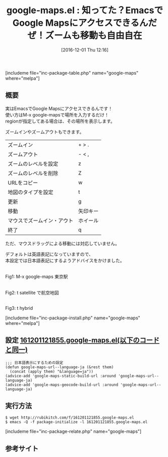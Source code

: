 #+BLOG: rubikitch
#+POSTID: 1834
#+DATE: [2016-12-01 Thu 12:16]
#+PERMALINK: google-maps
#+OPTIONS: toc:nil num:nil todo:nil pri:nil tags:nil ^:nil \n:t -:nil tex:nil ':nil
#+ISPAGE: nil
#+DESCRIPTION:
# (progn (erase-buffer)(find-file-hook--org2blog/wp-mode))
#+BLOG: rubikitch
#+CATEGORY:   検索エンジン
#+EL_PKG_NAME: google-maps
#+TAGS: google, 
#+EL_TITLE: 
#+EL_TITLE0: 知ってた？EmacsでGoogle Mapsにアクセスできるんだぜ！ズームも移動も自由自在
#+EL_URL: 
#+begin: org2blog
#+TITLE: google-maps.el : 知ってた？EmacsでGoogle Mapsにアクセスできるんだぜ！ズームも移動も自由自在
[includeme file="inc-package-table.php" name="google-maps" where="melpa"]

#+end:
** 概要
実はEmacsでGoogle Mapsにアクセスできるんです！
使い方はM-x google-mapsで場所を入力するだけ！
regionが指定してある場合は、その場所を表示します。

ズームインやズームアウトもできます。

| ズームイン                 | + > .    |
| ズームアウト               | - < ,    |
| ズームのレベルを設定       | z        |
| ズームのレベルを削除       | Z        |
| URLをコピー                | w        |
| 地図のタイプを設定         | t        |
| 更新                       | g        |
| 移動                       | 矢印キー |
| マウスでズームイン・アウト | ホイール |
|----------------------------+----------|
| 終了                       | q        |

ただ、マウスドラッグによる移動には対応していません。

デフォルトは英語表記になっていますので、
本設定では日本語表記にするようアドバイスをかけました。

#+ATTR_HTML: :width 480
[[file:/r/sync/screenshots/20161201122647.png]]
Fig1: M-x google-maps 東京駅

#+ATTR_HTML: :width 480
[[file:/r/sync/screenshots/20161201122657.png]]
Fig2: t satellite で航空地図

#+ATTR_HTML: :width 480
[[file:/r/sync/screenshots/20161201122829.png]]
Fig3: t hybrid



[includeme file="inc-package-install.php" name="google-maps" where="melpa"]
** 設定 [[http://rubikitch.com/f/161201121855.google-maps.el][161201121855.google-maps.el(以下のコードと同一)]]
#+BEGIN: include :file "/r/sync/junk/161201/161201121855.google-maps.el"
#+BEGIN_SRC fundamental
;;; 日本語表示にするための設定
(defun google-maps-url--language-ja (&rest them)
  (concat (apply them) "&language=ja"))
(advice-add 'google-maps-static-build-url :around 'google-maps-url--language-ja)
(advice-add 'google-maps-geocode-build-url :around 'google-maps-url--language-ja)
#+END_SRC

#+END:

** 実行方法
#+BEGIN_EXAMPLE
$ wget http://rubikitch.com/f/161201121855.google-maps.el
$ emacs -Q -f package-initialize -l 161201121855.google-maps.el
#+END_EXAMPLE

[includeme file="inc-package-relate.php" name="google-maps"]
** 参考サイト


# (progn (forward-line 1)(shell-command "screenshot-time.rb org_template" t))
